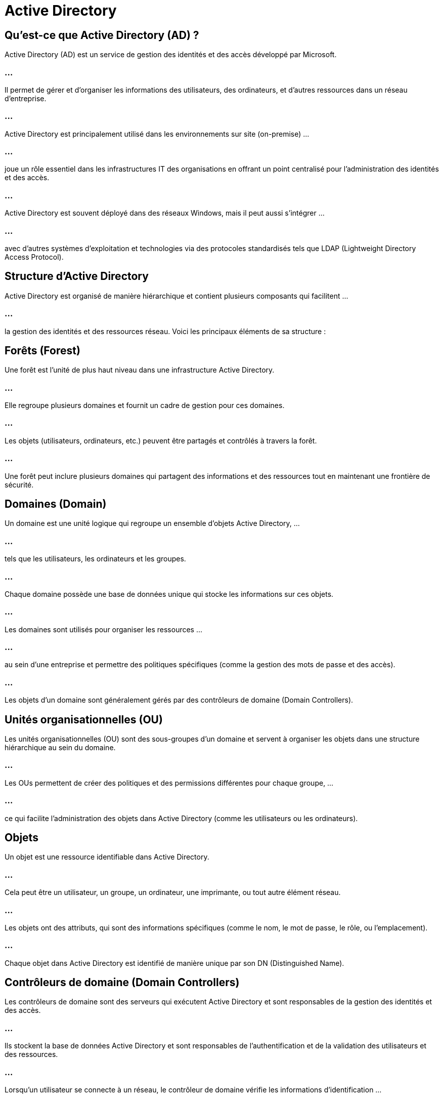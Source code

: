 = Active Directory
:revealjs_theme: beige
:source-highlighter: highlight.js
:icons: font

== Qu'est-ce que Active Directory (AD) ?

Active Directory (AD) est un service de gestion des identités et des accès développé par Microsoft. 

=== ...

Il permet de gérer et d'organiser les informations des utilisateurs, des ordinateurs, et d'autres ressources dans un réseau d'entreprise. 

=== ...

Active Directory est principalement utilisé dans les environnements sur site (on-premise) ...

=== ...

joue un rôle essentiel dans les infrastructures IT des organisations en offrant un point centralisé pour l'administration des identités et des accès.

=== ...

Active Directory est souvent déployé dans des réseaux Windows, mais il peut aussi s'intégrer ...


=== ...

avec d'autres systèmes d'exploitation et technologies via des protocoles standardisés tels que LDAP (Lightweight Directory Access Protocol).

== Structure d'Active Directory

Active Directory est organisé de manière hiérarchique et contient plusieurs composants qui facilitent ...

=== ...

la gestion des identités et des ressources réseau. Voici les principaux éléments de sa structure :


== Forêts (Forest)

Une forêt est l’unité de plus haut niveau dans une infrastructure Active Directory. 

=== ...

Elle regroupe plusieurs domaines et fournit un cadre de gestion pour ces domaines. 

=== ...

Les objets (utilisateurs, ordinateurs, etc.) peuvent être partagés et contrôlés à travers la forêt.

=== ...


Une forêt peut inclure plusieurs domaines qui partagent des informations et des ressources tout en maintenant une frontière de sécurité.


== Domaines (Domain)

Un domaine est une unité logique qui regroupe un ensemble d’objets Active Directory, ...

=== ...

tels que les utilisateurs, les ordinateurs et les groupes. 

=== ...

Chaque domaine possède une base de données unique qui stocke les informations sur ces objets.

=== ...

Les domaines sont utilisés pour organiser les ressources ...

=== ...

au sein d'une entreprise et permettre des politiques spécifiques (comme la gestion des mots de passe et des accès).

=== ...

Les objets d'un domaine sont généralement gérés par des contrôleurs de domaine (Domain Controllers).


== Unités organisationnelles (OU)


Les unités organisationnelles (OU) sont des sous-groupes d'un domaine et servent à organiser les objets dans une structure hiérarchique au sein du domaine.

=== ...

Les OUs permettent de créer des politiques et des permissions différentes pour chaque groupe, ...


=== ...


ce qui facilite l'administration des objets dans Active Directory (comme les utilisateurs ou les ordinateurs).



== Objets

Un objet est une ressource identifiable dans Active Directory. 

=== ...

Cela peut être un utilisateur, un groupe, un ordinateur, une imprimante, ou tout autre élément réseau.

=== ...

Les objets ont des attributs, qui sont des informations spécifiques (comme le nom, le mot de passe, le rôle, ou l’emplacement).

=== ...

Chaque objet dans Active Directory est identifié de manière unique par son DN (Distinguished Name).


== Contrôleurs de domaine (Domain Controllers)

Les contrôleurs de domaine sont des serveurs qui exécutent Active Directory et sont responsables de la gestion des identités et des accès. 

=== ...

Ils stockent la base de données Active Directory et sont responsables de l’authentification et de la validation des utilisateurs et des ressources.


=== ...

Lorsqu’un utilisateur se connecte à un réseau, le contrôleur de domaine vérifie les informations d'identification ...

=== ...

et accorde ou refuse l'accès en fonction des autorisations définies.



== Sites


Un site dans Active Directory représente une unité géographique ...

=== ...

ou logique du réseau, souvent utilisée pour définir la localisation physique des ressources, comme les succursales d'une entreprise. 

=== ...

Les sites sont utilisés pour optimiser la réplication des données entre les contrôleurs de domaine.

== Comment fonctionne Active Directory ?

Active Directory centralise l'administration des identités et des ressources dans un réseau d’entreprise. 

=== ...

Quelques éléments clés qui expliquent son fonctionnement :


=== Authentification des utilisateurs

Lorsqu’un utilisateur essaie de se connecter à un ordinateur ou à un réseau, son nom d’utilisateur ...

=== ...

et son mot de passe sont envoyés à un contrôleur de domaine (DC).

=== ...

Le contrôleur de domaine vérifie les informations d'identification dans la base de données Active Directory. 

=== ...

Si les informations sont valides, l’utilisateur est authentifié et obtient l’accès aux ressources en fonction de ses droits.

=== ...

Active Directory utilise des protocoles d’authentification comme Kerberos pour garantir une authentification sécurisée.


=== Gestion centralisée des accès

Active Directory permet aux administrateurs de définir des politiques de sécurité à l'échelle de l'organisation, ...

=== ...

telles que les Group Policies. 

=== ...

Ces politiques peuvent inclure des règles pour la gestion des mots de passe, les restrictions d’accès, et les configurations des postes de travail.

=== ...

Une fois qu’une Group Policy est définie, ...

=== ...

elle peut être appliquée à tous les objets ou à des groupes d’utilisateurs spécifiques via des Unités Organisationnelles (OU).


=== Groupes et permissions

Les utilisateurs et les autres objets Active Directory ...

=== ...


peuvent être regroupés en groupes pour faciliter la gestion des accès aux ressources (fichiers, applications, imprimantes, etc.).

=== ...

Les permissions sont assignées aux groupes, plutôt qu’à chaque utilisateur individuel, ce qui permet une administration plus simple et plus efficace.

== Réplication des données

Active Directory utilise un mécanisme de réplication pour garantir ...

=== ...

que chaque contrôleur de domaine dispose des informations les plus à jour sur les objets de l'annuaire.

=== ...

Cette réplication peut se produire au sein d'un même site ou entre différents sites dans une organisation mondiale. 

=== ...

Cela permet une tolérance aux pannes et garantit que même si un contrôleur de domaine échoue, ...

=== ...

d’autres contrôleurs peuvent continuer à authentifier les utilisateurs.


== Contrôle des accès basé sur les rôles (RBAC)

Active Directory permet la gestion des accès basés sur des rôles (RBAC), ...

=== ...


où les autorisations d'accès sont assignées en fonction des rôles des utilisateurs. 

=== ...

Par exemple, les employés du service informatique peuvent avoir des droits administratifs, ...


=== ...

tandis que les employés d’autres départements peuvent avoir des permissions limitées.


== Gestion des appareils

Active Directory ne gère pas uniquement les utilisateurs, ...

=== ...

mais aussi les appareils tels que les ordinateurs, les serveurs, les imprimantes, et d’autres périphériques réseau.

=== ...

Les ordinateurs connectés à un domaine Active Directory sont enregistrés comme objets ...


=== ...

et peuvent recevoir des politiques spécifiques pour la gestion des mises à jour, des logiciels installés, et de la sécurité.


== Avantages d'Active Directory

=== Gestion centralisée : 

Active Directory permet une gestion centralisée de tous les comptes utilisateurs, groupes, ordinateurs, ...

=== ...

et autres objets. Les administrateurs peuvent gérer les identités et les accès à partir d’un point unique.

=== Sécurité renforcée : 

AD permet de contrôler finement l’accès aux ressources à travers des politiques de sécurité. 

=== ...


Il supporte aussi des mécanismes d’authentification robustes comme Kerberos et permet d’appliquer l’authentification multifacteur (MFA).

=== Contrôle d'accès basé sur les rôles (RBAC) : 

Grâce à une gestion basée sur les rôles, Active Directory facilite l'attribution des permissions aux utilisateurs ...

=== ...

et groupes en fonction de leurs responsabilités au sein de l’organisation.

=== Scalabilité : 

Active Directory est conçu pour évoluer avec l'organisation. 

=== ...

Il peut prendre en charge de grandes infrastructures, avec des millions d’objets et plusieurs domaines, sans perte de performance.

=== Interopérabilité avec des environnements hybrides : 

AD peut être intégré avec Azure Active Directory (Azure AD) pour gérer des environnements hybrides où ...

=== ...

les utilisateurs accèdent à la fois à des applications sur site et des services cloud comme Microsoft 365.

== Cas d’utilisation d'Active Directory

=== Gestion des identités d’entreprise : 

Active Directory est utilisé pour gérer les comptes utilisateurs dans une organisation, leur assigner des rôles et ...


=== ...

des permissions pour accéder aux systèmes et aux applications d'entreprise.

=== Contrôle des accès réseau : 

AD est souvent utilisé pour restreindre ou autoriser l'accès à certaines ressources réseau, comme les partages de fichiers, ...

=== ...

les imprimantes, ou les bases de données, selon les groupes et les permissions configurées.

=== Sécurité et conformité : 

En appliquant des Group Policies, les administrateurs peuvent s'assurer que tous les ordinateurs ...

=== ...

et utilisateurs respectent les politiques de sécurité de l'organisation. 

=== ...

Cela peut inclure des politiques de verrouillage des écrans, des mots de passe complexes, et des restrictions sur les installations de logiciels.

=== Gestion des postes de travail : 


Grâce à la gestion des appareils, AD permet de déployer des mises à jour de sécurité, ...

=== ...

de gérer les configurations des systèmes d'exploitation, ...

=== ...

et de s'assurer que tous les postes de travail sont conformes aux politiques de l'entreprise.

=== ...

Différence entre Active Directory et Azure Active Directory (Azure AD)
Active Directory (AD) est principalement utilisé ...


=== ...

pour les infrastructures sur site et repose sur des serveurs physiques appelés contrôleurs de domaine.

=== ...

Il gère les accès aux ressources locales, comme les fichiers, les imprimantes et les applications internes.

=== ...

Azure Active Directory (Azure AD) est la version cloud de la gestion des identités. 

=== ...

Il est conçu pour gérer les accès aux applications SaaS, aux services cloud,

=== ...

et peut être utilisé pour synchroniser les identités entre un environnement AD local et des ressources cloud (via Azure AD Connect).

